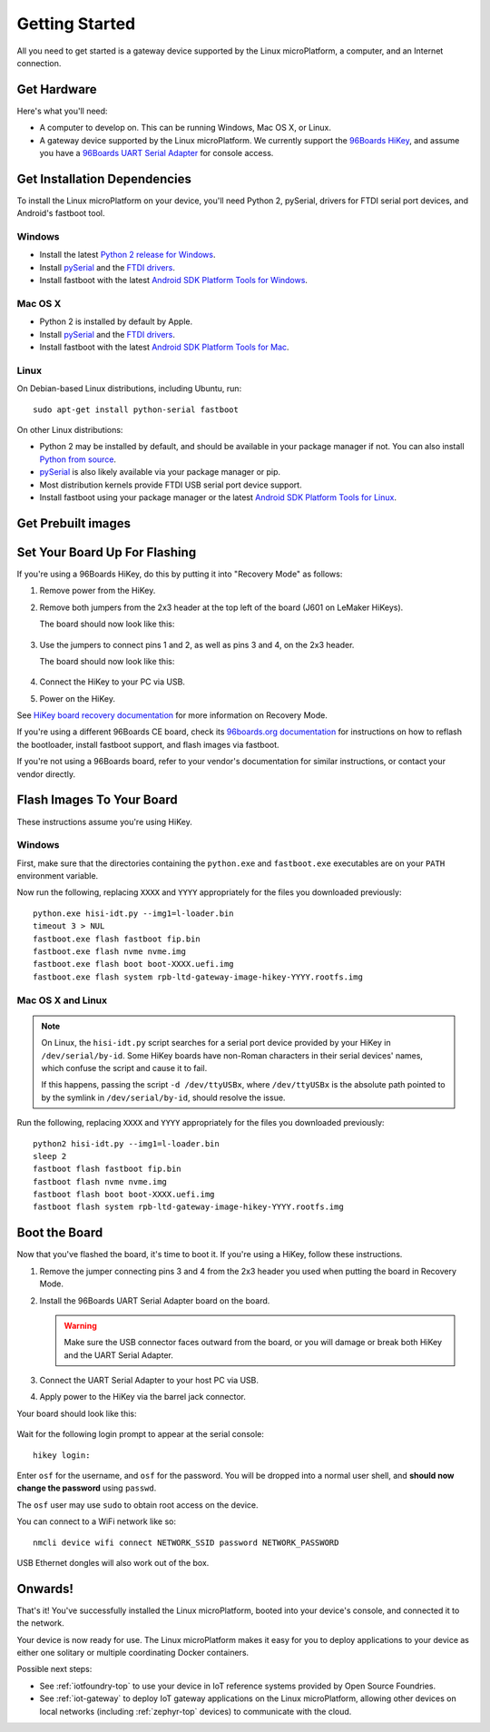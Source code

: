 .. highlight:: sh

.. _linux-getting-started:

Getting Started
===============

All you need to get started is a gateway device supported by the Linux
microPlatform, a computer, and an Internet connection.

Get Hardware
------------

Here's what you'll need:

- A computer to develop on. This can be running Windows, Mac OS X, or
  Linux.

- A gateway device supported by the Linux microPlatform. We currently support
  the `96Boards HiKey <https://www.96boards.org/product/hikey/>`_, and
  assume you have a `96Boards UART Serial Adapter
  <https://www.96boards.org/product/debug/>`_ for console access.

Get Installation Dependencies
-----------------------------

To install the Linux microPlatform on your device, you'll need Python 2,
pySerial, drivers for FTDI serial port devices, and Android's fastboot tool.

Windows
~~~~~~~

- Install the latest `Python 2 release for Windows
  <https://www.python.org/downloads/windows/>`_.

- Install `pySerial`_ and the `FTDI drivers`_.

- Install fastboot with the latest `Android SDK Platform Tools for
  Windows`_.

Mac OS X
~~~~~~~~

- Python 2 is installed by default by Apple.

- Install `pySerial`_ and the `FTDI drivers`_.

- Install fastboot with the latest `Android SDK Platform Tools for
  Mac`_.

Linux
~~~~~

On Debian-based Linux distributions, including Ubuntu, run::

  sudo apt-get install python-serial fastboot

On other Linux distributions:

- Python 2 may be installed by default, and should be available in
  your package manager if not. You can also install `Python from
  source <https://www.python.org/downloads/source/>`_.

- `pySerial`_ is also likely available via your package manager or
  pip.

- Most distribution kernels provide FTDI USB serial port device
  support.

- Install fastboot using your package manager or the latest `Android
  SDK Platform Tools for Linux`_.

Get Prebuilt images
-------------------

.. osf-artifacts:: lmp-prebuilts

Set Your Board Up For Flashing
------------------------------

If you're using a 96Boards HiKey, do this by putting it into "Recovery
Mode" as follows:

1. Remove power from the HiKey.

#. Remove both jumpers from the 2x3 header at the top left of the
   board (J601 on LeMaker HiKeys).

   The board should now look like this:

   .. figure:: /_static/linux/hikey-no-jumpers.jpg
      :scale: 50%
      :align: center
      :alt: HiKey with no jumpers on J601

#. Use the jumpers to connect pins 1 and 2, as well as pins 3 and 4,
   on the 2x3 header.

   The board should now look like this:

   .. figure:: /_static/linux/hikey-recovery-jumpers.jpg
      :scale: 50%
      :align: center
      :alt: HiKey with jumpers on J601 set up for Recovery Mode

#. Connect the HiKey to your PC via USB.

#. Power on the HiKey.

See `HiKey board recovery documentation`_ for more information on
Recovery Mode.

If you're using a different 96Boards CE board, check its `96boards.org
documentation <https://www.96boards.org/products/ce/>`_ for
instructions on how to reflash the bootloader, install fastboot
support, and flash images via fastboot.

If you're not using a 96Boards board, refer to your vendor's
documentation for similar instructions, or contact your vendor
directly.

Flash Images To Your Board
--------------------------

These instructions assume you're using HiKey.

Windows
~~~~~~~

First, make sure that the directories containing the ``python.exe``
and ``fastboot.exe`` executables are on your ``PATH`` environment
variable.

Now run the following, replacing ``XXXX`` and ``YYYY`` appropriately
for the files you downloaded previously::

  python.exe hisi-idt.py --img1=l-loader.bin
  timeout 3 > NUL
  fastboot.exe flash fastboot fip.bin
  fastboot.exe flash nvme nvme.img
  fastboot.exe flash boot boot-XXXX.uefi.img
  fastboot.exe flash system rpb-ltd-gateway-image-hikey-YYYY.rootfs.img

Mac OS X and Linux
~~~~~~~~~~~~~~~~~~

.. note::

   On Linux, the ``hisi-idt.py`` script searches for a serial port
   device provided by your HiKey in ``/dev/serial/by-id``. Some HiKey
   boards have non-Roman characters in their serial devices' names,
   which confuse the script and cause it to fail.

   If this happens, passing the script ``-d /dev/ttyUSBx``, where
   ``/dev/ttyUSBx`` is the absolute path pointed to by the symlink in
   ``/dev/serial/by-id``, should resolve the issue.

Run the following, replacing ``XXXX`` and ``YYYY`` appropriately for
the files you downloaded previously::

  python2 hisi-idt.py --img1=l-loader.bin
  sleep 2
  fastboot flash fastboot fip.bin
  fastboot flash nvme nvme.img
  fastboot flash boot boot-XXXX.uefi.img
  fastboot flash system rpb-ltd-gateway-image-hikey-YYYY.rootfs.img

Boot the Board
--------------

Now that you've flashed the board, it's time to boot it. If you're
using a HiKey, follow these instructions.

1. Remove the jumper connecting pins 3 and 4 from the 2x3 header you
   used when putting the board in Recovery Mode.

#. Install the 96Boards UART Serial Adapter board on the board.

   .. warning:: Make sure the USB connector faces outward from the
                board, or you will damage or break both HiKey and the
                UART Serial Adapter.

#. Connect the UART Serial Adapter to your host PC via USB.

#. Apply power to the HiKey via the barrel jack connector.

Your board should look like this:

.. figure:: /_static/linux/hikey-boot.jpg
   :align: center
   :alt: HiKey when booting

.. highlight:: none

Wait for the following login prompt to appear at the serial console::

  hikey login:

Enter ``osf`` for the username, and ``osf`` for the password. You will
be dropped into a normal user shell, and **should now change the
password** using ``passwd``.

The ``osf`` user may use ``sudo`` to obtain root access on the device.

You can connect to a WiFi network like so::

  nmcli device wifi connect NETWORK_SSID password NETWORK_PASSWORD

USB Ethernet dongles will also work out of the box.

Onwards!
--------

That's it! You've successfully installed the Linux microPlatform,
booted into your device's console, and connected it to the network.

Your device is now ready for use. The Linux microPlatform makes it
easy for you to deploy applications to your device as either one
solitary or multiple coordinating Docker containers.

Possible next steps:

- See :ref:`iotfoundry-top` to use your device in IoT reference
  systems provided by Open Source Foundries.

- See :ref:`iot-gateway` to deploy IoT gateway applications on the
  Linux microPlatform, allowing other devices on local networks
  (including :ref:`zephyr-top` devices) to communicate with the cloud.

.. _pySerial:
   https://pythonhosted.org/pyserial/pyserial.html#installation

.. _FTDI drivers:
   http://www.ftdichip.com/FTDrivers.htm

.. _Android SDK Platform Tools for Windows:
   https://dl.google.com/android/repository/platform-tools-latest-windows.zip

.. _Android SDK Platform Tools for Mac:
   https://dl.google.com/android/repository/platform-tools-latest-darwin.zip

.. _Android SDK Platform Tools for Linux:
   https://dl.google.com/android/repository/platform-tools-latest-linux.zip

.. _HiKey board recovery documentation:
   https://github.com/96boards/documentation/blob/master/ConsumerEdition/HiKey/Installation/BoardRecovery.md#set-board-link-options
